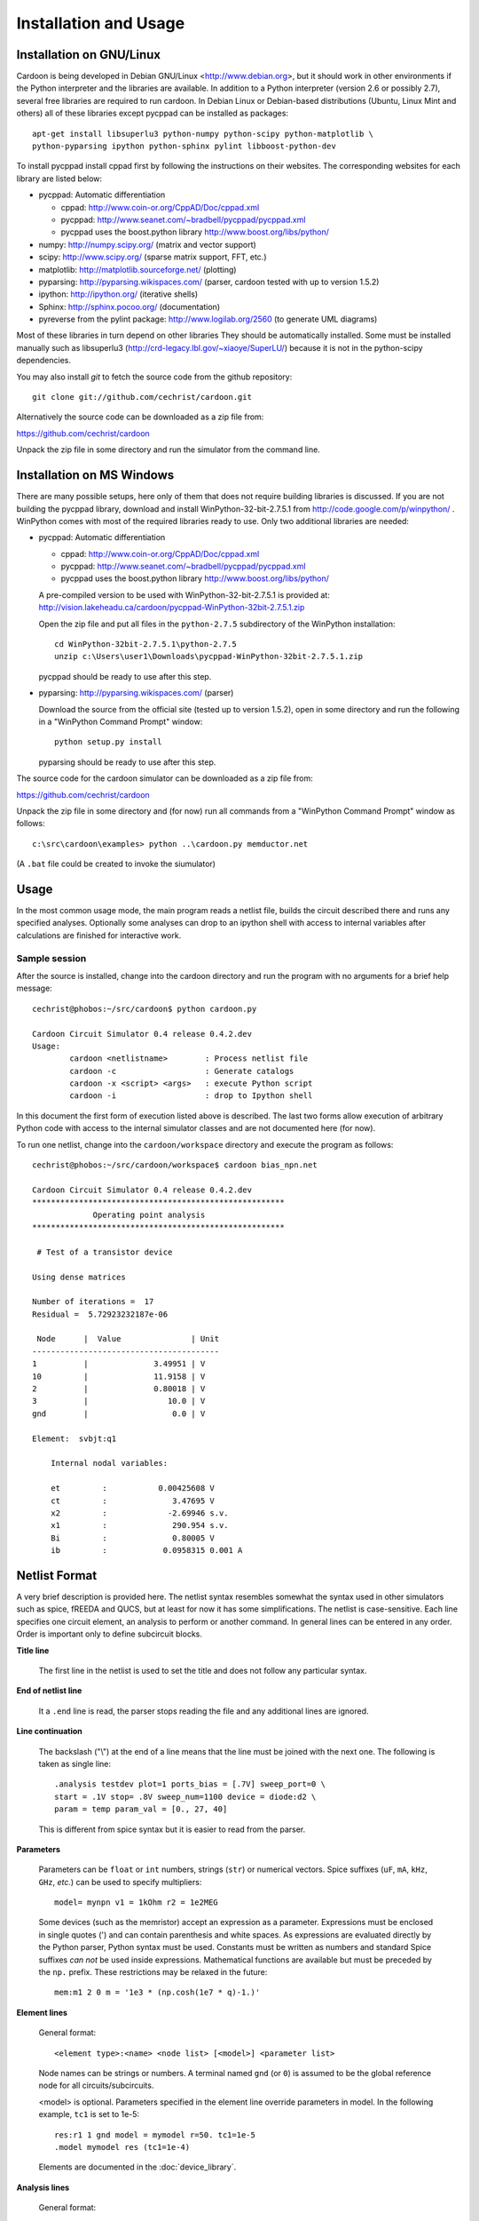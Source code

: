 

Installation and Usage
======================

Installation on GNU/Linux
-------------------------

Cardoon is being developed in Debian GNU/Linux
<http://www.debian.org>, but it should work in other environments if
the Python interpreter and the libraries are available.  In addition
to a Python interpreter (version 2.6 or possibly 2.7), several
free libraries are required to run cardoon. In Debian Linux or
Debian-based distributions (Ubuntu, Linux Mint and others) all of
these libraries except pycppad can be installed as packages::

  apt-get install libsuperlu3 python-numpy python-scipy python-matplotlib \
  python-pyparsing ipython python-sphinx pylint libboost-python-dev

To install pycppad install cppad first by following the instructions
on their websites. The corresponding websites for each library are
listed below:

* pycppad: Automatic differentiation

  - cppad:  http://www.coin-or.org/CppAD/Doc/cppad.xml

  - pycppad:  http://www.seanet.com/~bradbell/pycppad/pycppad.xml 

  - pycppad uses the boost.python library http://www.boost.org/libs/python/

* numpy:  http://numpy.scipy.org/ (matrix and vector support)

* scipy:  http://www.scipy.org/ (sparse matrix support, FFT, etc.)

* matplotlib:  http://matplotlib.sourceforge.net/ (plotting)

* pyparsing:  http://pyparsing.wikispaces.com/ (parser, cardoon tested
  with up to version 1.5.2)

* ipython:  http://ipython.org/ (iterative shells)

* Sphinx: http://sphinx.pocoo.org/ (documentation)

* pyreverse from the pylint package: http://www.logilab.org/2560 (to
  generate UML diagrams)

Most of these libraries in turn depend on other libraries They should
be automatically installed. Some must be installed manually such as
libsuperlu3 (http://crd-legacy.lbl.gov/~xiaoye/SuperLU/) because it is
not in the python-scipy dependencies.

You may also install *git* to fetch the source code from the github
repository::

    git clone git://github.com/cechrist/cardoon.git

Alternatively the source code can be downloaded as a zip file from:

https://github.com/cechrist/cardoon

Unpack the zip file in some directory and run the simulator from the
command line.



Installation on MS Windows
--------------------------

There are many possible setups, here only of them that does not
require building libraries is discussed. If you are not building the
pycppad library, download and install WinPython-32-bit-2.7.5.1 from
http://code.google.com/p/winpython/ .  WinPython comes with most of
the required libraries ready to use. Only two additional libraries are
needed:

* pycppad: Automatic differentiation

  - cppad:  http://www.coin-or.org/CppAD/Doc/cppad.xml

  - pycppad:  http://www.seanet.com/~bradbell/pycppad/pycppad.xml 

  - pycppad uses the boost.python library http://www.boost.org/libs/python/

  A pre-compiled version to be used with WinPython-32-bit-2.7.5.1 is
  provided at: 
  http://vision.lakeheadu.ca/cardoon/pycppad-WinPython-32bit-2.7.5.1.zip

  Open the zip file and put all files in the ``python-2.7.5``
  subdirectory of the WinPython installation::

      cd WinPython-32bit-2.7.5.1\python-2.7.5
      unzip c:\Users\user1\Downloads\pycppad-WinPython-32bit-2.7.5.1.zip

  pycppad should be ready to use after this step.

* pyparsing:  http://pyparsing.wikispaces.com/ (parser)

  Download the source from the official site (tested up to version
  1.5.2), open in some directory and run the following in a "WinPython
  Command Prompt" window::

    python setup.py install

  pyparsing should be ready to use after this step.

The source code for the cardoon simulator can be downloaded as a zip
file from:

https://github.com/cechrist/cardoon

Unpack the zip file in some directory and (for now) run all commands
from a "WinPython Command Prompt" window as follows::

    c:\src\cardoon\examples> python ..\cardoon.py memductor.net

(A ``.bat`` file could be created to invoke the siumulator)


Usage
-----

In the most common usage mode, the main program reads a netlist file,
builds the circuit described there and runs any specified
analyses. Optionally some analyses can drop to an ipython shell with
access to internal variables after calculations are finished for
interactive work.

Sample session
++++++++++++++

After the source is installed, change into the cardoon directory and
run the program with no arguments for a brief help message::

    cechrist@phobos:~/src/cardoon$ python cardoon.py
    
    Cardoon Circuit Simulator 0.4 release 0.4.2.dev
    Usage:
            cardoon <netlistname>        : Process netlist file
            cardoon -c                   : Generate catalogs
            cardoon -x <script> <args>   : execute Python script
            cardoon -i                   : drop to Ipython shell

In this document the first form of execution listed above is
described. The last two forms allow execution of arbitrary Python code
with access to the internal simulator classes and are not documented
here (for now).

To run one netlist, change into the ``cardoon/workspace`` directory
and execute the program as follows::

    cechrist@phobos:~/src/cardoon/workspace$ cardoon bias_npn.net 

    Cardoon Circuit Simulator 0.4 release 0.4.2.dev
    ******************************************************
                 Operating point analysis
    ******************************************************
    
     # Test of a transistor device 
    
    Using dense matrices
    
    Number of iterations =  17
    Residual =  5.72923232187e-06
    
     Node      |  Value               | Unit 
    ----------------------------------------
    1          |              3.49951 | V
    10         |              11.9158 | V
    2          |              0.80018 | V
    3          |                 10.0 | V
    gnd        |                  0.0 | V
    
    Element:  svbjt:q1
    
        Internal nodal variables:
    
        et         :           0.00425608 V
        ct         :              3.47695 V
        x2         :             -2.69946 s.v.
        x1         :              290.954 s.v.
        Bi         :              0.80005 V
        ib         :            0.0958315 0.001 A


Netlist Format
--------------

A very brief description is provided here. The netlist syntax
resembles somewhat the syntax used in other simulators such as spice,
fREEDA and QUCS, but at least for now it has some simplifications. The
netlist is case-sensitive. Each line specifies one circuit element, an
analysis to perform or another command. In general lines can be
entered in any order. Order is important only to define subcircuit
blocks.

**Title line**

  The first line in the netlist is used to set the title and does not
  follow any particular syntax.

**End of netlist line**

  It a ``.end`` line is read, the parser stops reading the file and any
  additional lines are ignored.

**Line continuation**

  The backslash ("\\") at the end of a line means that the line must
  be joined with the next one. The following is taken as single line::

      .analysis testdev plot=1 ports_bias = [.7V] sweep_port=0 \
      start = .1V stop= .8V sweep_num=1100 device = diode:d2 \
      param = temp param_val = [0., 27, 40]

  This is different from spice syntax but it is easier to read from
  the parser.

**Parameters**

  Parameters can be ``float`` or ``int`` numbers, strings (``str``) or
  numerical vectors. Spice suffixes (``uF``, ``mA``, ``kHz``, ``GHz``,
  *etc.*) can be used to specify multipliers::

      model= mynpn v1 = 1kOhm r2 = 1e2MEG

  Some devices (such as the memristor) accept an expression as a
  parameter. Expressions must be enclosed in single quotes (') and can
  contain parenthesis and white spaces. As expressions are evaluated
  directly by the Python parser, Python syntax must be used. Constants
  must be written as numbers and standard Spice suffixes *can not* be
  used inside expressions. Mathematical functions are available but
  must be preceded by the ``np.`` prefix. These restrictions may be
  relaxed in the future::

      mem:m1 2 0 m = '1e3 * (np.cosh(1e7 * q)-1.)' 

**Element lines**

  General format::

      <element type>:<name> <node list> [<model>] <parameter list>

  Node names can be strings or numbers. A terminal named ``gnd`` (or
  ``0``) is assumed to be the global reference node for all
  circuits/subcircuits.

  <model> is optional. Parameters specified in the element line
  override parameters in model. In the following example, ``tc1`` is
  set to 1e-5::

      res:r1 1 gnd model = mymodel r=50. tc1=1e-5
      .model mymodel res (tc1=1e-4)

  Elements are documented in the :doc:`device_library`.

**Analysis lines**

  General format::

     .analysis <analysis type> <parameter list>

  Available analyses are documented in the :doc:`analysis_library`.

  Examples::

      .analysis ac start=.1GHz stop=10GHz sweep_num=200 log=True shell=0

      .analysis testdev plot=1 ports_bias = [.7V] sweep_port=0 \
      start = .1V stop= .8V sweep_num=1100 device = diode:d2 \
      param = temp param_val = [0., 27, 40] 

**Global options**

  General format (similar to spice's options):: 

      .options <parameter list>
   
  Example::
   
       .options temp=29.1439 gyr=1e-3

  Global options are documented in the :doc:`global_vars`.   
   
**Subcircuits**

  Subcircuits use a syntax similar to spice. general form for
  subcircuit definition::

    .subckt <name> <list of external nodes> 
    
    .ends

  The global reference node (``gnd`` or ``0``) can not be included as
  an external node, but if present in the subckt definition it is
  **assumed to be connected to the ``gnd`` node of other
  circuits/subcircuits**.  Example::

      res:r1 2 gnd r=40.
      x1 2 3 parasitic1
      x2 3 4 parasitic1

      .subckt parasitic1 in out
      res:r1 in out r=1kOhm
      cap:c2 out gnd c=1nH
      .ends

  Here ``gnd`` in the ``parasitic1`` definition is the same node as
  ``gnd`` in the main circuit.

**Include files**

  General format::

       .include <filename>

  The file is inserted as a part of the netlist in the position of the
  ``.include`` statement.

**Netlist variables**
	  
  Examples::

       .vars freq = 1GHz iin = .5mA
       .vars portVolt1 = [1, 2, 0.]
       idc:i1 gnd 20 idc=iin

  Numeric/vector netlist variables are defined with the ``.vars``
  keyword. Many occurences of this keyword may appear in the
  netlist. No checking is made for repeated definitions. The last
  definition overwrites any previous one.
  
  Netlist variables can be used as parameter values for element, model
  and analysis lines. ``.var`` definitions can be placed anywhere in the
  netlist.

**Output commands**

  There are two output commands: ``.plot`` and ``.save``. Both of them
  use the same syntax. Examples::

    .plot dc in out
    .plot tran 5 out3
    .plot tran vdc:amp1:i
    # In general:
    .plot <type> <list of terminals>

  In the examples, ``dc`` and ``tran`` are the type of output to
  plot. Some possible types are the following: ``dc``, ``ac_mag``,
  ``ac_phase``, ``tran``. Check the :doc:`analysis_library` to see what
  types of requests are accepted by each analysis.  

  Terminals can be external or internal. For external terminals just
  specify the terminal name.  Internal terminals are specified as
  follows::

    <element type>:<name>:<internal terminal name>
    # Example: 'x1' internal terminal from 'svbjt:q1'
    svbjt:q1:x1

  Check the internal topology of each device in the
  :doc:`device_library` to find the internal terminal names for each
  device. In the documentation external terminals are numbered,
  starting with ``0`` and internal terminals have alphanumeric
  labels. Internal reference terminals (i.e., ``tref``) are not
  accessible.  In the following example the internal terminal name is
  'i'::

        0                              i/gyr      Term: i
           o---------+            +----------------+
                     | gyr V(i)   |                |
          +         /|\          /|\              /^\ 
        vin        ( | )        ( | ) gyr vin    ( | ) gyr vdc
          -         \V/          \V/              \|/  
                     |            |                |
           o---------+            +----------------+
        1                                 |
                                         --- tref
                                          V

  Each recognized plot line generates a new figure. Results stored in
  terminals listed in a single plot line are grouped in a single
  figure. If an analysis does not recognize a request type, the
  request is ignored.

  ``.save`` statements save the requested information in a numpy
  ``.npz`` file. The file name is formed as follows by taking the main
  netlist file name minus `.net` plus ``_<request name>.npz``. For
  example, if the netlist file name is ``vsin.net``, the file created
  for an ``ac`` request is ``vsin_ac.npz``. Data saved in this file
  can be loaded in a python session using the numpy ``load`` function
  as follows::

    >>> import numpy as np
    >>> l=np.load('vsin_ac.npz')
    >>> l.files
    ['1', '2', 'xaxis']
    >>> l['1']
    array([ 1.00000000 -6.28318278e-06j,  0.99999999 -7.22413241e-06j,
            0.99999999 -8.30599536e-06j,  0.99999999 -9.54987410e-06j,
	    ...
      

**Electrothermal devices**

  Refer to the :doc:`device_library` to find which devices support
  electrothermal models. The netlist name for an electrothermal model
  is formed by adding "_t" to the original name (e.g., ``bjt_t``).  An
  electrothermal model has an additional pair of thermal
  terminals. The voltage in this thermal port is the difference
  between the device temperature and the ambient temperature. The
  current is proportional to the power dissipated in the device.



Generating this documentation
-----------------------------

The main documentation files are kept in the ``doc``
directory. Documentation can be generated in html or LaTeX formats
(other formats are possible but not tested).  The documentation can be
generated as follows::

    cd doc
    make html

The device or analysis catalogs are not checked for dependencies. To
force re-generation of those, you can just remove
``device_library.rst`` (or run ``cardoon -c`` in the doc directory)
and re-make the documentation. The ``latex`` targets can be used to
generate the documentation in latex format.
